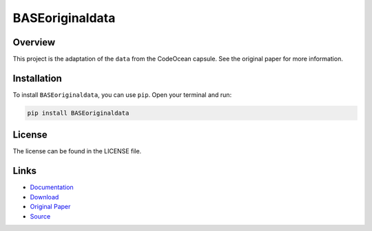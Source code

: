 ================
BASEoriginaldata
================

Overview
--------

This project is the adaptation of the ``data`` from the CodeOcean capsule. See the original paper for more information.

Installation
------------

To install ``BASEoriginaldata``, you can use ``pip``. Open your terminal and run:

.. code-block:: bash

    pip install BASEoriginaldata

License
-------

The license can be found in the LICENSE file.

Links
-----

* `Documentation <https://pypi.org/project/libBASE>`_
* `Download <https://pypi.org/project/libBASE/#files>`_
* `Original Paper <https://pubmed.ncbi.nlm.nih.gov/33032524/>`_
* `Source <https://github.com/johannes-programming/libBASE>`_